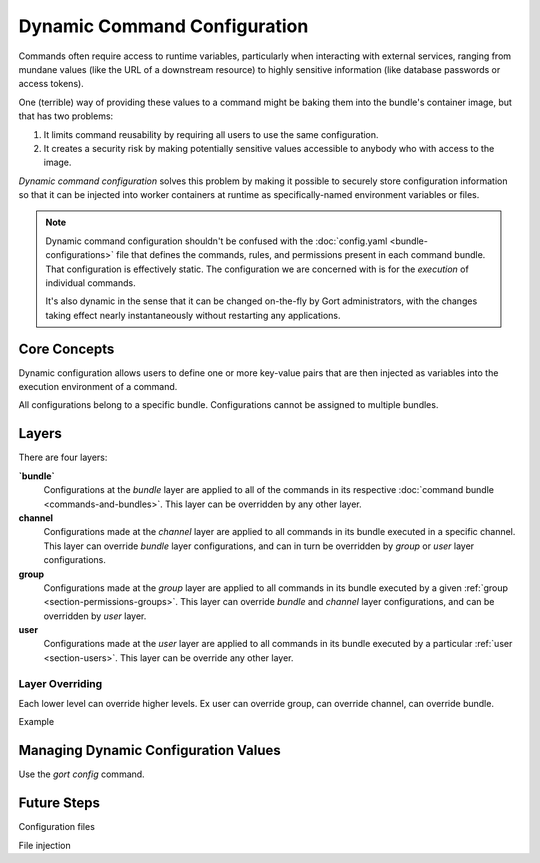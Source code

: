 Dynamic Command Configuration
=============================

Commands often require access to runtime variables, particularly when interacting with external
services, ranging from mundane values (like the URL of a downstream resource) to highly sensitive
information (like database passwords or access tokens).

One (terrible) way of providing these values to a command might be baking them into the
bundle's container image, but that has two problems:

#. It limits command reusability by requiring all users to use the same configuration.
#. It creates a security risk by making potentially sensitive values accessible to anybody who with access to the image.

*Dynamic command configuration* solves this problem by making it possible to securely store
configuration information so that it can be injected into worker containers at runtime as
specifically-named environment variables or files.

.. note:: Dynamic command configuration shouldn't
    be confused with the :doc:`config.yaml <bundle-configurations>` file
    that defines the commands, rules, and permissions present in each
    command bundle. That configuration is effectively static. The
    configuration we are concerned with is for the *execution* of
    individual commands.

    It's also dynamic in the sense that it can be changed on-the-fly
    by Gort administrators, with the changes taking effect nearly
    instantaneously without restarting any applications.


Core Concepts
-------------

Dynamic configuration allows users to define one or more key-value pairs that are then injected
as variables into the execution environment of a command.

All configurations belong to a specific bundle. Configurations cannot be assigned to multiple bundles.

.. As a concrete example, let's look at Gort's `Pingdom
.. bundle <https://github.com/cogcmd/pingdom>`__. As we can
.. `see <https://github.com/cogcmd/pingdom/blob/ce0e124bd5dd75e2f50b1e9ca94a153d9ac87c13/config.yaml#L26-L32>`__,
.. the ``pingdom:check`` command expects three environment variables to be
.. set: ``PINGDOM_USER_EMAIL``, ``PINGDOM_USER_PASSWORD``, and
.. ``PINGDOM_APPLICATION_KEY``. Each of these credentials are required
.. before we can make a properly authenticated REST API request against
.. Pingdom's servers.

.. We can store these credentials in a simple YAML file and make it
.. available to Relay (we'll talk about exactly how to do that below, but
.. the details aren't important right now).

.. **Pingdom Dynamic Configuration.**

.. .. code:: YAML

..       PINGDOM_USER_EMAIL: me@mycompany.com
..       PINGDOM_USER_PASSWORD: supersecret
..       PINGDOM_APPLICATION_KEY: abcdefghijklmnopqrstuvwxyz

.. Relay will inject these values into the execution environment it builds
.. for each command in the ``pingdom`` bundle. Commands can then access
.. them as environment variables (e.g. ``ENV['PINGDOM_USER_EMAIL']`` in
.. Ruby, ``os.environ['PINGDOM_USER_EMAIL']`` in Python, etc.)

.. .. warning:: Each command in a bundle will receive the same dynamic configuration
..     environment. There is not currently a way to cause one command to
..     receive one set of variables while another receives a different set.

.. .. caution:: Any keys starting with the prefixes ``COG_`` or ``RELAY_`` will be
..     logged by Relay and ignored.

Layers
------

There are four layers:

**`bundle`**
    Configurations at the *bundle* layer are applied to all of the commands in its respective
    :doc:`command bundle <commands-and-bundles>`. This layer can be overridden by any other layer.

**channel**
    Configurations made at the *channel* layer are applied to all commands in its bundle executed
    in a specific channel. This layer can override *bundle* layer configurations, and can in turn be
    overridden by *group* or *user* layer configurations.

**group**
    Configurations made at the *group* layer are applied to all commands in its bundle executed
    by a given :ref:`group <section-permissions-groups>`. This layer can override *bundle* and
    *channel* layer configurations, and can be overridden by *user* layer.

**user**
    Configurations made at the *user* layer are applied to all commands in its bundle executed
    by a particular :ref:`user <section-users>`. This layer can be override any other layer.

Layer Overriding
^^^^^^^^^^^^^^^^

Each lower level can override higher levels. Ex user can override group, can override channel, can override bundle.

Example

Managing Dynamic Configuration Values
-------------------------------------

Use the `gort config` command. 

.. There are currently two ways to manage dynamic configuration values. The
.. default method involves placing dynamic configuration YAML files on the
.. Relay host (either manually, or via the automation tooling of your
.. choice). The alternative allows Gort to centrally manage the
.. configurations on your behalf.

.. Manual Management of Dynamic Configuration
.. ~~~~~~~~~~~~~~~~~~~~~~~~~~~~~~~~~~~~~~~~~~

.. Under manual management, a Relay will look in a directory tree to find
.. YAML files containing layered dynamic configuration values. The layers
.. will be merged as described above (``base``, then ``channel``, then
.. ``user``) and injected into the execution environment. As the files are
.. consulted on each command invocation (rather than cached), any changes
.. to the files will take effect on the next invocation of a command. This
.. is a tiny bit slower compared to caching the contents but ensures
.. commands are always run with the latest configuration.

.. To enable this mode, Relay must be told where your configuration files
.. will reside by setting the :ref:`RELAY_DYNAMIC_CONFIG_ROOT<relay_dynamic_config_root>`
.. configuration. If you are changing this value, you will need to restart
.. Relay for it to take effect.

.. Within the ``RELAY_DYNAMIC_CONFIG_ROOT`` directory, there should be a
.. directory for each bundle that needs dynamic configuration. Each of
.. these bundle directories will contain one or more YAML files (with
.. either a ``*.yaml`` or ``*.yml`` extension), with each file
.. corresponding to an individual layer. The naming conventions are as
.. follows:

.. -  base configuration layer: ``config.yaml``, always.

.. -  channel layers: ``channel_${LOWERCASE_ROOM_NAME}.yaml``. If desired, 1-on-1
..    interactions with Gort can be configured with a ``channel_direct.yaml``
..    file.

.. -  user layers: ``user_${LOWERCASE_COG_USERNAME}.yaml``

.. In the example directory tree below (which assumes a
.. ``RELAY_DYNAMIC_CONFIG_ROOT`` of ``/relay-config``), we have the
.. `heroku <https://github.com/cogcmd/heroku>`__ bundle with a single base
.. configuration, the `pingdom <https://github.com/cogcmd/pingdom>`__
.. bundle with a base layer, an "ops" channel layer, a 1-on-1 direct chat channel
.. layer, and a user layer for "chris". Finally, the
.. `twitter <https://github.com/cogcmd/twitter>`__ bundle has a single base
.. configuration layer.

.. ::

..   relay-config
..   ├── heroku
..   │   └── config.yaml
..   ├── pingdom
..   │   ├── config.yaml
..   │   ├── channel_ops.yaml
..   │   ├── channel_direct.yaml
..   │   └── user_chris.yaml
..   └── twitter
..       └── config.yaml

.. .. note::
..     *About Relays*

..     - :doc:`installing_and_managing_relays`
..     - `Annotated relay.conf <https://github.com/operable/go-relay/blob/master/example_relay.conf>`__

.. Gort-managed Dynamic Configuration
.. ~~~~~~~~~~~~~~~~~~~~~~~~~~~~~~~~~

.. While manually-managed dynamic configuration is simple, it can be
.. cumbersome if you run multiple Relays, or do not have filesystem access
.. to your Relay (as is the case with `Hosted
.. Gort <https://cog.operable.io>`__). In this case, you can submit your
.. dynamic configuration layer files to Gort and it will distribute the
.. values to your Relays as appropriate.

.. By default your Relay(s) already supports managed dynamic config, but
.. you can always disable it by setting :ref:`RELAY_MANAGED_DYNAMIC_CONFIG<relay_managed_dynamic_config>`
.. to ``false``. Managed Relays check in with their Gort server periodically
.. (every 5 seconds by default; see
.. :ref:`RELAY_MANAGED_DYNAMIC_CONFIG_INTERVAL<relay_managed_dynamic_config_interval>` ) to refresh their
.. configuration data.

.. .. note:: Currently, managed configuration mode requires each individual Relay
..     to be configured as such; it is not a centrally-enabled option.
..     Future versions of Gort and Relay may change this.

.. The easiest way submit configuration layers to Gort is by using
.. ``cogctl``, which in turn uses Gort's REST API.

.. .. warning:: These commands and the API they are built on *only* work for the
..     Gort-managed configuration. They will not have access to
..     manually-managed configuration files on Relay hosts. The manual
..     process is, well, *manual*.

.. Adding a base layer of dynamic configuration
.. ^^^^^^^^^^^^^^^^^^^^^^^^^^^^^^^^^^^^^^^^^^^^

.. .. code:: shell

..     $ cogctl bundle config create pingdom ~/path/to/config.yaml --layer=base
..     Created base layer for 'pingdom' bundle

.. Here, the ``--layer`` option is not required; if not specified, "base"
.. is always the default.

.. Adding other layers is similar:

.. .. code:: shell

..     $ cogctl bundle config create pingdom ~/path/to/channel_ops.yaml --layer=channel/ops
..     Created channel/ops layer for 'pingdom' bundle
..     $ cogctl dynamic-config create pingdom ~/path/to/user_chris.yaml --layer=user/chris
..     Created user/chris layer for 'pingdom' bundle
..     $ cogctl dynamic-config create pingdom ~/path/to/channel_direct.yaml --layer=channel/direct
..     Created channel/direct layer for 'pingdom' bundle

.. Showing the layers that exist
.. ^^^^^^^^^^^^^^^^^^^^^^^^^^^^^

.. You can list all layers that are currently in place for a given bundle.

.. .. code:: shell

..     $ cogctl bundle config layers pingdom
..     base
..     channel/direct
..     channel/ops
..     user/chris

.. For any given layer, you can see the configuration that will be used.

.. .. code:: shell

..     $ cogctl bundle config info pingdom base
..     PINGDOM_USER_PASSWORD: "secret_dont_tell"
..     PINGDOM_USER_EMAIL: "cog@operable.io"
..     PINGDOM_APPLICATION_KEY: "blahblahblah"

.. Again, if you do not specify a layer, "base" is assumed. That is,
.. ``cogctl bundle config info pingdom`` is equivalent to the above command.

.. You can also see other layers:

.. .. code:: shell

..     $ cogctl bundle config info pingdom channel/ops
..     PINGDOM_USER_PASSWORD: "ops4life"
..     PINGDOM_USER_EMAIL: "cog_ops@operable.io"
..     PINGDOM_APPLICATION_KEY: "opsblahblahblah"

.. .. note::
..     | The ``cogctl bundle config info`` subcommand returns the contents
..       of *only* the specified layer; it does not show you the effective
..       configuration that might be injected into a command's execution
..       environment. You are shown exactly what was uploaded when you ran
..     |
..     | cogctl bundle config create $BUNDLE $PATH\_TO\_CONFIGURATION\_FILE --layer=$LAYER
..     |
..     | not the result of overlaying multiple layers on top of each other.

.. Deleting Configuration Layers
.. ^^^^^^^^^^^^^^^^^^^^^^^^^^^^^

.. Configuration layers can be deleted individually

.. .. code:: shell

..     $ cogctl bundle config delete pingdom
..     Deleted 'base' layer for bundle 'pingdom'
..     $ cogctl bundle config delete pingdom channel/ops
..     Deleted 'channel/ops' layer for bundle 'pingdom'

.. (As before, not specifying a layer defaults to operating on the ``base``
.. layer.)

.. Note that by deleting the "base" layer only deletes the base layer; any
.. channel or user layers will still be applied. If you wish to remove *all*
.. dynamic configuration, you must remove each layer individually. The
.. following pipelines may be useful:

.. .. code:: shell

..     # Remove ALL layers
..     cogctl bundle config layers pingdom | xargs -n1 cogctl bundle config delete pingdom

..     # Remove only channel layers
..     cogctl bundle config layers pingdom | grep "channel/" | xargs -n1 cogctl bundle config delete pingdom

..     # Remove only user layers
..     cogctl bundle config layers pingdom | grep "user/" | xargs -n1 cogctl bundle config delete pingdom


Future Steps
------------

Configuration files

File injection